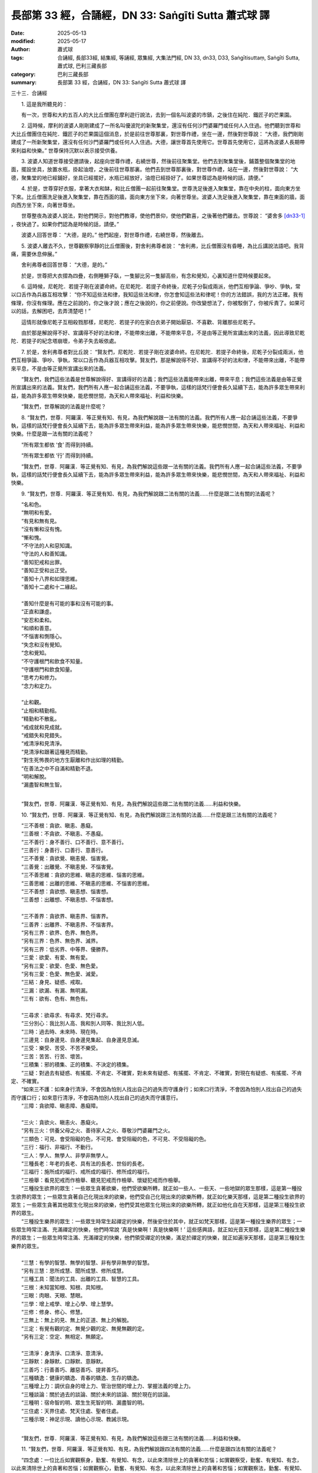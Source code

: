 長部第 33 經，合誦經，DN 33: Saṅgīti Sutta 蕭式球 譯
=========================================================

:date: 2025-05-13
:modified: 2025-05-17
:author: 蕭式球
:tags: 合誦經, 長部33經, 結集經, 等誦經, 眾集經, 大集法門經, DN 33, dn33, D33, Saṅgītisuttaṃ, Saṅgīti Sutta, 蕭式球, 巴利三藏長部
:category: 巴利三藏長部
:summary: 長部第 33 經，合誦經，DN 33: Saṅgīti Sutta 蕭式球 譯



三十三．合誦經

　　1. 這是我所聽見的：

　　有一次，世尊和大約五百人的大比丘僧團在摩利遊行說法，去到一個名叫波婆的市鎮，之後住在純陀．鐵匠子的芒果園。

　　2. 這時候，摩利的波婆人剛剛建成了一所名叫優波陀的新聚集堂，還沒有任何沙門婆羅門或任何人入住過。他們聽到世尊和大比丘僧團住在純陀．鐵匠子的芒果園這個消息，於是前往世尊那裏，對世尊作禮，坐在一邊，然後對世尊說： “大德，我們剛剛建成了一所新聚集堂，還沒有任何沙門婆羅門或任何人入住過。大德，讓世尊首先使用它。世尊首先使用它，這將為波婆人長期帶來利益和快樂。” 世尊保持沉默以表示接受供養。

　　3. 波婆人知道世尊接受邀請後，起座向世尊作禮，右繞世尊，然後前往聚集堂。他們去到聚集堂後，鋪蓋整個聚集堂的地面，擺設坐具，放置水瓶，掛起油燈，之後前往世尊那裏。他們去到世尊那裏後，對世尊作禮，站在一邊，然後對世尊說： “大德，聚集堂的地已經鋪好，坐具已經擺好，水瓶已經放好，油燈已經掛好了。如果世尊認為是時候的話，請便。”

　　4. 於是，世尊穿好衣服，拿著大衣和缽，和比丘僧團一起前往聚集堂。世尊洗足後進入聚集堂，靠在中央的柱，面向東方坐下來。比丘僧團洗足後進入聚集堂，靠在西面的牆，面向東方坐下來，向著世尊坐。波婆人洗足後進入聚集堂，靠在東面的牆，面向西方坐下來，向著世尊坐。

　　世尊整夜為波婆人說法，對他們開示，對他們教導，使他們景仰，使他們歡喜，之後著他們離去。世尊說： “婆舍多 [dn33-1]_ ，夜快過了。如果你們認為是時候的話，請便。”

　　波婆人回答世尊： “大德，是的。” 他們起座，對世尊作禮，右繞世尊，然後離去。

　　5. 波婆人離去不久，世尊觀察寧靜的比丘僧團後，對舍利弗尊者說： “舍利弗，比丘僧團沒有昏睡，為比丘講說法語吧。我背痛，需要休息伸展。”

　　舍利弗尊者回答世尊： “大德，是的。”

　　於是，世尊把大衣摺為四疊，右側睡獅子臥，一隻腳比另一隻腳高些，有念和覺知，心裏知道什麼時候要起來。

　　6. 這時候，尼乾陀．若提子剛在波婆命終。在尼乾陀．若提子命終後，尼乾子分裂成兩派，他們互相爭論、爭吵、爭執，常以口舌作為兵器互相攻擊： “你不知這些法和律，我知這些法和律，你怎會知這些法和律呢！你的方法錯誤，我的方法正確。我有條理，你沒有條理。應在之前說的，你之後才說；應在之後說的，你之前便說。你改變想法了，你被駁倒了，你被斥責了。如果可以的話，去解困吧，去弄清楚吧！”

　　這情形就像尼乾子互相殺戮那樣，尼乾陀．若提子的在家白衣弟子開始厭惡、不喜歡、背離那些尼乾子。

　　由於那是解說得不好、宣講得不好的法和律，不能帶來出離，不能帶來平息，不是由等正覺所宣講出來的法義，因此導致尼乾陀．若提子的紀念塔崩壞，令弟子失去皈依處。

　　7. 於是，舍利弗尊者對比丘說： “賢友們，尼乾陀．若提子剛在波婆命終。在尼乾陀．若提子命終後，尼乾子分裂成兩派，他們互相爭論、爭吵、爭執，常以口舌作為兵器互相攻擊。賢友們，那是解說得不好、宣講得不好的法和律，不能帶來出離，不能帶來平息，不是由等正覺所宣講出來的法義。

　　“賢友們，我們這些法義是世尊解說得好、宣講得好的法義；我們這些法義能帶來出離，帶來平息；我們這些法義是由等正覺所宣講出來的法義。賢友們，我們所有人應一起合誦這些法義，不要爭執，這樣的話梵行便會長久延續下去，能為許多眾生帶來利益，能為許多眾生帶來快樂，能悲憫世間，為天和人帶來福祉、利益和快樂。

　　“賢友們，世尊解說的法義是什麼呢？

　　8. “賢友們，世尊．阿羅漢．等正覺有知、有見，為我們解說跟一法有關的法義。我們所有人應一起合誦這些法義，不要爭執，這樣的話梵行便會長久延續下去，能為許多眾生帶來利益，能為許多眾生帶來快樂，能悲憫世間，為天和人帶來福祉、利益和快樂。什麼是跟一法有關的法義呢？

　　“所有眾生都依 ‘食’ 而得到持續。

　　“所有眾生都依 ‘行’ 而得到持續。

　　“賢友們，世尊．阿羅漢．等正覺有知、有見，為我們解說這些跟一法有關的法義。我們所有人應一起合誦這些法義，不要爭執，這樣的話梵行便會長久延續下去，能為許多眾生帶來利益，能為許多眾生帶來快樂，能悲憫世間，為天和人帶來福祉、利益和快樂。

　　9. “賢友們，世尊．阿羅漢．等正覺有知、有見，為我們解說跟二法有關的法義……什麼是跟二法有關的法義呢？

| 　　“名和色。
| 　　“無明和有愛。
| 　　“有見和無有見。
| 　　“沒有慚和沒有愧。
| 　　“慚和愧。
| 　　“不守法的人和惡知識。
| 　　“守法的人和善知識。
| 　　“善知犯戒和出罪。
| 　　“善知正受和出正受。
| 　　“善知十八界和如理思維。
| 　　“善知十二處和十二緣起。
| 　　
| 　　“善知什麼是有可能的事和沒有可能的事。
| 　　“正直和謙虛。
| 　　“安忍和柔和。
| 　　“和順和善意。
| 　　“不惱害和惻隱心。
| 　　“失念和沒有覺知。
| 　　“念和覺知。
| 　　“不守護根門和飲食不知量。
| 　　“守護根門和飲食知量。
| 　　“思考力和修力。
| 　　“念力和定力。
| 　　
| 　　“止和觀。
| 　　“止相和精勤相。
| 　　“精勤和不散亂。
| 　　“戒成就和見成就。
| 　　“戒錯失和見錯失。
| 　　“戒清淨和見清淨。
| 　　“見清淨和跟著這種見而精勤。
| 　　“對生死怖畏的地方生厭離和作出如理的精勤。
| 　　“在善法之中不自滿和精勤不退。
| 　　“明和解脫。
| 　　“漏盡智和無生智。
| 　　	

　　“賢友們，世尊．阿羅漢．等正覺有知、有見，為我們解說這些跟二法有關的法義……利益和快樂。

　　10. “賢友們，世尊．阿羅漢．等正覺有知、有見，為我們解說跟三法有關的法義……什麼是跟三法有關的法義呢？

| 　　“三不善根：貪欲、瞋恚、愚癡。
| 　　“三善根：不貪欲、不瞋恚、不愚癡。
| 　　“三不善行：身不善行、口不善行、意不善行。
| 　　“三善行：身善行、口善行、意善行。
| 　　“三不善覺：貪欲覺、瞋恚覺、惱害覺。
| 　　“三善覺：出離覺、不瞋恚覺、不惱害覺。
| 　　“三不善思維：貪欲的思維、瞋恚的思維、惱害的思維。
| 　　“三善思維：出離的思維、不瞋恚的思維、不惱害的思維。
| 　　“三不善想：貪欲想、瞋恚想、惱害想。
| 　　“三善想：出離想、不瞋恚想、不惱害想。
| 
| 　　“三不善界：貪欲界、瞋恚界、惱害界。
| 　　“三善界：出離界、不瞋恚界、不惱害界。
| 　　“另有三界：欲界、色界、無色界。
| 　　“另有三界：色界、無色界、滅界。
| 　　“另有三界：低劣界、中等界、優勝界。
| 　　“三愛：欲愛、有愛、無有愛。
| 　　“另有三愛：欲愛、色愛、無色愛。
| 　　“另有三愛：色愛、無色愛、滅愛。
| 　　“三結：身見、疑惑、戒取。
| 　　“三漏：欲漏、有漏、無明漏。
| 　　“三有：欲有、色有、無色有。
| 
| 　　“三尋求：欲尋求、有尋求、梵行尋求。
| 　　“三分別心：我比別人高、我和別人同等、我比別人低。
| 　　“三時：過去時、未來時、現在時。
| 　　“三邊見：自身邊見、自身邊見集起、自身邊見息滅。
| 　　“三受：樂受、苦受、不苦不樂受。
| 　　“三苦：苦苦、行苦、壞苦。
| 　　“三積集：邪的積集、正的積集、不決定的積集。
| 　　“三疑：對過去有疑惑、有搖擺、不肯定、不確實，對未來有疑惑、有搖擺、不肯定、不確實，對現在有疑惑、有搖擺、不肯定、不確實。
| 　　“如來三不護：如來身行清淨，不會因為怕別人找出自己的過失而守護身行；如來口行清淨，不會因為怕別人找出自己的過失而守護口行；如來意行清淨，不會因為怕別人找出自己的過失而守護意行。
| 　　“三障：貪欲障、瞋恚障、愚癡障。
| 
| 　　“三火：貪欲火、瞋恚火、愚癡火。
| 　　“另有三火：供養父母之火、善待家人之火、尊敬沙門婆羅門之火。
| 　　“三類色：可見、會受阻礙的色，不可見、會受阻礙的色，不可見、不受阻礙的色。
| 　　“三行：福行、非福行、不動行。
| 　　“三人：學人、無學人、非學非無學人。
| 　　“三種長老：年老的長老、具有法的長老、世俗的長老。
| 　　“三福行：施所成的福行、戒所成的福行、修所成的福行。
| 　　“三檢舉：看見犯戒而作檢舉、聽見犯戒而作檢舉、懷疑犯戒而作檢舉。
| 　　“三種投生欲界的眾生：一些眾生貪著欲樂，他們受欲樂所轉，就正如一些人、一些天、一些地獄的眾生那樣，這是第一種投生欲界的眾生；一些眾生貪著自己化現出來的欲樂，他們受自己化現出來的欲樂所轉，就正如化樂天那樣，這是第二種投生欲界的眾生；一些眾生貪著其他眾生化現出來的欲樂，他們受其他眾生化現出來的欲樂所轉，就正如他化自在天那樣，這是第三種投生欲界的眾生。
| 　　“三種投生樂界的眾生：一些眾生時常生起禪定的快樂，然後安住於其中，就正如梵天那樣，這是第一種投生樂界的眾生；一些眾生時常注滿、充滿禪定的快樂，他們時常說 ‘真是快樂啊！真是快樂啊！’ 這些感興語，就正如光音天那樣，這是第二種投生樂界的眾生；一些眾生時常注滿、充滿禪定的快樂，他們領受禪定的快樂，滿足於禪定的快樂，就正如遍淨天那樣，這是第三種投生樂界的眾生。
| 
| 　　“三慧：有學的智慧、無學的智慧、非有學非無學的智慧。
| 　　“另有三慧：思所成慧、聞所成慧、修所成慧。
| 　　“三種工具：聞法的工具、出離的工具、智慧的工具。
| 　　“三根：未知當知根、知根、具知根。
| 　　“三眼：肉眼、天眼、慧眼。
| 　　“三學：增上戒學、增上心學、增上慧學。
| 　　“三修：修身、修心、修慧。
| 　　“三無上：無上的見、無上的正道、無上的解脫。
| 　　“三定：有覺有觀的定、無覺少觀的定、無覺無觀的定。
| 　　“另有三定：空定、無相定、無願定。
| 
| 　　“三清淨：身清淨、口清淨、意清淨。
| 　　“三靜默：身靜默、口靜默、意靜默。
| 　　“三善巧：行善善巧、離惡善巧、提昇善巧。
| 　　“三種驕逸：健康的驕逸、青春的驕逸、生存的驕逸。
| 　　“三種增上力：調伏自身的增上力、管治世間的增上力、掌握法義的增上力。
| 　　“三種談論：關於過去的談論、關於未來的談論、關於現在的談論。
| 　　“三種明：宿命智的明、眾生生死智的明、漏盡智的明。
| 　　“三住處：天界住處、梵天住處、聖者住處。
| 　　“三種示現：神足示現、讀他心示現、教誡示現。
| 　　	

　　“賢友們，世尊．阿羅漢．等正覺有知、有見，為我們解說這些跟三法有關的法義……利益和快樂。

　　11. “賢友們，世尊．阿羅漢．等正覺有知、有見，為我們解說跟四法有關的法義……什麼是跟四法有關的法義呢？

　　“四念處：一位比丘如實觀察身，勤奮、有覺知、有念，以此來清除世上的貪著和苦惱；如實觀察受，勤奮、有覺知、有念，以此來清除世上的貪著和苦惱；如實觀察心，勤奮、有覺知、有念，以此來清除世上的貪著和苦惱；如實觀察法，勤奮、有覺知、有念，以此來清除世上的貪著和苦惱。

　　“四正勤：一位比丘為了不讓那些沒有生起的惡不善法生起，他精進、努力、有決心、專注；為了捨棄那些生起了的惡不善法，他精進、努力、有決心、專注；為了讓那些沒有生起的善法生起，他精進、努力、有決心、專注；為了讓那些生起了的善法保持下去、不散、增長、充足、修習圓滿，他精進、努力、有決心、專注。

　　“四神足：一位比丘修習欲定勤行神足，修習精進定勤行神足，修習心定勤行神足，修習觀定勤行神足。

　　“四禪。賢友們，一位比丘內心離開了五欲、離開了不善法，有覺、有觀，有由離開五欲和不善法所生起的喜和樂；他進入了初禪。

　　“他平息了覺和觀，內裏平伏、內心安住一境，沒有覺、沒有觀，有由定所生起的喜和樂；他進入了二禪。

　　“他保持捨心，對喜沒有貪著，有念和覺知，通過身體來體會樂──聖者說： ‘這人有捨，有念，安住在樂之中。’ ──他進入了三禪。

　　“他滅除了苦和樂，喜和惱在之前已經消失，沒有苦、沒有樂，有捨、念、清淨；他進入了四禪。

　　“四種修定：勤修定可當下安住在樂之中，勤修定可帶來知見，勤修定可帶來念和覺知，勤修定可帶來漏盡。

　　“賢友們，為什麼勤修定可當下安住在樂之中呢？一位比丘進入初禪、二禪、三禪、四禪。這就是勤修定可當下安住在樂之中了。

　　“賢友們，為什麼勤修定可帶來知見呢？一位比丘在光明想之中作意，持續這份明亮想，日間這樣，晚上也是這樣；他修習明亮心，使之沒有障蓋、沒有遮蔽。這就是勤修定可帶來知見了。

　　“賢友們，為什麼勤修定可帶來念和覺知呢？一位比丘知道受的生起、持續、消失，知道想的生起、持續、消失，知道覺的生起、持續、消失。這就是勤修定可帶來念和覺知了。

　　“賢友們，為什麼勤修定可帶來漏盡呢？一位比丘持續觀察五取蘊的生與滅：這是色，這是色的集起，這是色的滅除；這是受，這是受的集起，這是受的滅除；這是想，這是想的集起，這是想的滅除；這是行，這是行的集起，這是行的滅除；這是識，這是識的集起，這是識的滅除。這就是勤修定可帶來漏盡了。

　　“四無量心。賢友們，一位比丘的內心帶著慈心，向一個方向擴散開去，向四方擴散開去；向上方、下方、四角擴散開去；向每個地方、所有地方、整個世間擴散開去。他的內心帶著慈心，心胸寬闊、廣大、不可限量，內心沒有怨恨、沒有瞋恚。

| 　　“他的內心帶著悲心……
| 　　“他的內心帶著喜心……
| 

　　“他的內心帶著捨心，向一個方向擴散開去，向四方擴散開去；向上方、下方、四角擴散開去；向每個地方、所有地方、整個世間擴散開去。他的內心帶著捨心，心胸寬闊、廣大、不可限量，內心沒有怨恨、沒有瞋恚。

　　“四無色定。賢友們，一位比丘內心想著無邊的虛空，超越了所有色想，滅除了有對想，不思維各種想，他進入了空無邊處。

　　“他內心想著無邊的心識，超越了所有的空無邊處，他進入了識無邊處。

　　“他內心想著 ‘沒有任何東西’ ，超越了所有的識無邊處，他進入了無所有處。

　　“他超越了所有的無所有處，他進入了非想非非想處。

　　“四種行事的依據：經計量後受用供養物，經計量後作出忍受，經計量後作出迴避，經計量後作出驅除。

　　“四種聖者傳承。賢友們，一位比丘對任何衣服都知足，讚嘆對任何衣服都知足；他不會因衣服的原因而生起不正確的欲求，得不到衣服時不會掛慮，得到衣服時不會受衣服束縛、受衣服迷醉、抓著衣服不放；他看見當中的過患，有出離的智慧來受用衣服。他不會因所得的衣服而抬高自己、貶低別人。他熟練、不懶惰、有念、有覺知。賢友們，這人稱為一位保持古聖者傳承的人。

　　“賢友們，再者，一位比丘對任何食物都知足，讚嘆對任何食物都知足；他不會因食物的原因而生起不正確的欲求，得不到食物時不會掛慮，得到食物時不會受食物束縛、受食物迷醉、抓著食物不放；他看見當中的過患，有出離的智慧來受用食物。他不會因所得的食物而抬高自己、貶低別人。他熟練、不懶惰、有念、有覺知。賢友們，這人稱為一位保持古聖者傳承的人。

　　“賢友們，再者，一位比丘對任何住處都知足，讚嘆對任何住處都知足；他不會因住處的原因而生起不正確的欲求，得不到住處時不會掛慮，得到住處時不會受住處束縛、受住處迷醉、抓著住處不放；他看見當中的過患，有出離的智慧來受用住處。他不會因所得的住處而抬高自己、貶低別人。他熟練、不懶惰、有念、有覺知。賢友們，這人稱為一位保持古聖者傳承的人。

　　“賢友們，再者，一位比丘喜歡、喜愛斷除，喜歡、喜愛修習斷除。他不會因斷除而抬高自己、貶低別人。他熟練、不懶惰、有念、有覺知。賢友們，這人稱為一位保持古聖者傳承的人。

　　“四正勤：律儀勤、斷勤、修勤、隨護勤。

　　“賢友們，什麼是律儀勤呢？一位比丘在眼看到色之後，不執取形，不執取相。他知道如果不約束眼根的話，貪著、苦惱這些惡不善法便會漏入內心，因此他約束眼根，守護眼根，修習眼根律儀。他在耳聽到聲……他在鼻嗅到香……他在舌嚐到味……他在身感到觸……他在意想到法之後，不執取形，不執取相。他知道如果不約束意根的話，貪著、苦惱這些惡不善法便會漏入內心，因此他約束意根，守護意根，修習意根律儀。這就是稱為律儀勤了。

　　“賢友們，什麼是斷勤呢？一位比丘不會容忍貪欲覺，他會把貪欲覺斷除、驅除、除掉，令它不存在；不會容忍瞋恚覺，他會把瞋恚覺斷除、驅除、除掉，令它不存在；不會容忍惱害覺，他會把惱害覺斷除、驅除、除掉，令它不存在；不會容忍惡不善法，他會把惡不善法斷除、驅除、除掉，令它不存在。這就是稱為斷勤了。

　　“賢友們，什麼是修勤呢？一位比丘修習能帶來出離、無欲、息滅、放捨的念覺支，修習能帶來出離、無欲、息滅、放捨的擇法覺支，修習能帶來出離、無欲、息滅、放捨的精進覺支，修習能帶來出離、無欲、息滅、放捨的喜覺支，修習能帶來出離、無欲、息滅、放捨的猗覺支，修習能帶來出離、無欲、息滅、放捨的定覺支，修習能帶來出離、無欲、息滅、放捨的捨覺支。這就是稱為修勤了。

　　“賢友們，什麼是隨護勤呢？一位比丘隨順守護如白骨想、屍蟲想、發黑想、流膿想、腐爛想、腫脹想等帶來利益的定相。這就是稱為隨護勤了。

　　“四智：法智、推斷智、他心智、世間智。

　　“另有四智：苦智、集智、滅智、道智。

　　“四得入流支：習近善人、聆聽正法、如理思維、依法而行。

　　“四入流支。賢友們，一位聖弟子對佛具有一種不會壞失的淨信，他明白： ‘這位世尊是阿羅漢．等正覺．明行具足．善逝．世間解．無上士．調御者．天人師．佛．世尊。’

　　“他對法具有一種不會壞失的淨信，他明白： ‘法是由世尊開示出來的，是現生體證的，不會過時的，公開給所有人的，導向覺悟的，智者能在其中親身體驗的。’

　　“他對僧具有一種不會壞失的淨信，他明白： ‘世尊的弟子僧善巧地進入正道，正直地進入正道，方法正確地進入正道，方向正確地進入正道，是四雙八輩的聖者；世尊的弟子僧值得受人供養，值得受人合掌，是世間無上的福田。’

　　“他有聖者所推崇的戒，他的戒不破、不穿、沒有污垢、沒有污點、清淨、受智者稱讚、不取著、帶來定。

　　“四沙門果：須陀洹果、斯陀含果、阿那含果、阿羅漢果。

　　“四界：地界、水界、火界、風界。

　　“四食：第一種是粗幼摶食，第二種是觸食，第三種是意思食，第四種是識食。

　　“四識住。賢友們，對色有傾慕，對色有攀緣，以色作為立足之處，對色有愛喜，可使識不斷持續下去，並得到成長、成熟、豐滿。

　　“賢友們，或是對受有傾慕，對受有攀緣，以受作為立足之處，對受有愛喜，可使識不斷持續下去，並得到成長、成熟、豐滿。

　　“賢友們，或是對想有傾慕，對想有攀緣，以想作為立足之處，對想有愛喜，可使識不斷持續下去，並得到成長、成熟、豐滿。

　　“賢友們，或是對行有傾慕，對行有攀緣，以行作為立足之處，對行有愛喜，可使識不斷持續下去，並得到成長、成熟、豐滿。

　　“四歧途：貪欲歧途、瞋恚歧途、愚癡歧途、恐懼歧途。

　　“四種渴愛的生起：以衣服的原因而生起渴愛，以食物的原因而生起渴愛，以住處的原因而生起渴愛，以有或無有的原因而生起渴愛。

　　“四通行：苦遲通行、苦速通行、樂遲通行、樂速通行。

　　“另有四通行：不安忍通行、安忍通行、調伏通行、平息通行。

　　“四種道路：不貪欲的道路、不瞋恚的道路、正念的道路、正定的道路。

　　“四種法的行踐：有些法行踐時苦，將來的報也苦；有些法行踐時苦，將來的報樂；有些法行踐時樂，將來的報苦；有些法行踐時樂，將來的報也樂。

　　“四法蘊：戒蘊、定蘊、慧蘊、解脫蘊。

　　“四力：精進力、念力、定力、慧力。

　　“四增上處：慧增上處、諦增上處、施增上處、平息增上處。

　　“四解說：單一形式的解說、分析形式的解說、反問形式的解說、不作解說。

　　“四業：帶來黑報的黑業；帶來白報的白業；帶來黑白報的黑白業；既不帶來黑報也不帶來白報的業，是帶來業盡的業。

　　“四體證法：宿命以念來體證、生死以天眼來體證、八解脫以身來體證、漏盡以智慧來體證。

　　“四流：欲流、有流、見流、無明流。

　　“四軛：欲軛、有軛、見軛、無明軛。

　　“四軛的解除：解除欲軛、解除有軛、解除見軛、解除無明軛。

　　“四身繫：貪欲身繫、瞋恚身繫、戒取身繋、諦住著身繫。

　　“四取：欲取、見取、戒取、我見取。

　　“四生：卵生、胎生、濕生、化生。

　　“四種入胎：沒有覺知地入胎，沒有覺知地在胎中，沒有覺知地出胎，這是第一種入胎；有覺知地入胎，沒有覺知地在胎中，沒有覺知地出胎，這是第二種入胎；有覺知地入胎，有覺知地在胎中，沒有覺知地出胎，這是第三種入胎；有覺知地入胎，有覺知地在胎中，有覺知地出胎，這是第四種入胎。

　　“四種對後有的影響：有些後有受自身的意向影響而不受他人的意向影響，有些後有受他人的意向影響而不受自身的意向影響，有些後有受自身的意向影響也受他人的意向影響，有些後有既不受自身的意向影響也不受他人的意向影響。

　　“四種供養：有些供養施者清淨，受者不淨；有些供養受者清淨，施者不淨；有些供養施者和受者都不淨；有些供養施者和受者都清淨。

　　“四攝：布施、愛語、利行、同利。

　　“四非聖語：妄語、兩舌、惡口、綺語。

　　“四聖語：不妄語、不兩舌、不惡口、不綺語。

　　“另有四非聖語：不見的說見、不聞的說聞、不覺的說覺、不知的說知。

　　“另有四聖語：不見的說不見、不聞的說不聞、不覺的說不覺、不知的說不知。

　　“另有四非聖語：見的說不見、聞的說不聞、覺的說不覺、知的說不知。

　　“另有四聖語：見的說見、聞的說聞、覺的說覺、知的說知。

　　“四種人：一種人折磨自己，常做折磨自己的行為；一種人折磨其他眾生，常做折磨其他眾生的行為；一種人折磨自己和其他眾生，常做折磨自己和其他眾生的行為；一種人不折磨自己和其他眾生，不做折磨自己和其他眾生的行為，他在現生之中平伏、寂滅、清涼、體驗快樂，像梵天那樣生活。

　　“另有四種人：一種人利益自己不利益他人，一種人利益他人不利益自己，一種人既不利益自己也不利益他人，一種人既利益自己也利益他人。

　　“另有四種人：一種人從黑暗走向黑暗，一種人從黑暗走向光明，一種人從光明走向黑暗，一種人從光明走向光明。

　　“另有四種人：稱為不搖擺的初果沙門，稱為紅蓮的二果沙門，稱為白蓮的三果沙門，稱為細妙的四果沙門。

　　“賢友們，世尊．阿羅漢．等正覺有知、有見，為我們解說這些跟四法有關的法義……利益和快樂。
　　
　　第一誦完

------

　　1. “賢友們，世尊．阿羅漢．等正覺有知、有見，為我們解說跟五法有關的法義……什麼是跟五法有關的法義呢？

　　“五蘊：色蘊、受蘊、想蘊、行蘊、識蘊。

　　“五取蘊：色取蘊、受取蘊、想取蘊、行取蘊、識取蘊。

　　“五欲：眼識別色時所生起的悅樂、戀棧、歡喜、鍾愛、貪欲、染著，耳識別聲……鼻識別香……舌識別味……身識別觸時所生起的悅樂、戀棧、歡喜、鍾愛、貪欲、染著。

　　“五趣：地獄、畜生、餓鬼、人、天。

　　“五種嫉妒：家庭的嫉妒、種族的嫉妒、得著的嫉妒、外貌的嫉妒、法的嫉妒。

　　“五蓋：貪欲蓋、瞋恚蓋、昏睡蓋、掉悔蓋、疑惑蓋。

　　“五下分結：身見、疑惑、戒取、貪欲、瞋恚。

　　“五上分結：色界貪、無色界貪、我慢、掉舉、無明。

　　“五學處：不殺生、不偷盜、不邪淫、不妄語、不飲酒。

　　“五沒可能：一位漏盡比丘沒可能故意去殺生，沒可能偷取別人不給自己的東西，沒可能作出性行為，沒可能故意說妄語，沒可能像在家時那樣在五欲中享樂。

　　“五毀失：親友毀失、財富毀失、健康毀失、戒毀失、見毀失。

　　“賢友們，眾生不會因為親友、財富或健康毀失的原因而在身壞命終之後投生在惡趣、地獄之中，而是因為戒或見毀失的原因而在身壞命終之後投生在惡趣、地獄之中。

　　“五成就：親友成就、財富成就、健康成就、戒成就、見成就。

　　“賢友們，眾生不會因為親友、財富或健康成就的原因而在身壞命終之後投生在善趣、天界之中，而是因為戒或見成就的原因而在身壞命終之後投生在善趣、天界之中。

　　“戒行不好、戒行不正的人有五種過患：戒行不好、戒行不正的人因為放逸，會失去大量財富，這是第一種過患；再者，戒行不好、戒行不正的人會帶來壞名聲，這是第二種過患；再者，戒行不好、戒行不正的人無論去到剎帝利眾、婆羅門眾、居士眾、沙門眾等任何大眾之中，都會沒有自信、感到不安，這是第三種過患；再者，戒行不好、戒行不正的人在臨終時內心會昏亂，這是第四種過患；再者，戒行不好、戒行不正的人在身壞命終之後，會投生在惡趣、地獄之中，這是第五種過患。

　　“具戒、持戒的人有五種利益：具戒、持戒的人因為不放逸，會得到大量財富，這是第一種利益；再者，具戒、持戒的人會帶來好名聲，這是第二種利益；再者，具戒、持戒的人無論去到剎帝利眾、婆羅門眾、居士眾、沙門眾等任何大眾之中，都會有自信、感到心安，這是第三種利益；再者，具戒、持戒的人在臨終時內心不會昏亂，這是第四種利益；再者，具戒、持戒的人在身壞命終之後，會投生在善趣、天界之中，這是第五種利益。

　　“一位比丘欲想檢舉他人，內裏應要有五法，然後才作出檢舉：在適當的時間而不是不當的時間說話，說真實而不是不實的說話，說柔和而不是粗惡的說話，說有意義而不是沒有意義的說話，以慈心而不是瞋心來說話。一位比丘欲想檢舉他人，內裏應要有這五法，然後才作出檢舉。

　　“五勤奮支：一位比丘對如來的覺悟有敬信，明白世尊是一位阿羅漢．等正覺．明行具足．善逝．世間解．無上士．調御者．天人師．佛．世尊；一位比丘無疾、無病，有好的消化功能，不發冷、不發熱，身體調和，能夠勤奮修行；一位比丘不虛偽、不奸詐，在導師或智者同修之中展示如實的自己；一位比丘精進，他為捨棄不善法和修習善法而持續作出精進，在善法之中堅定、堅決、不放棄；一位比丘有智慧，他具有生滅的智慧，具有聖者洞察力的智慧，具有能把苦徹底清除的智慧。

　　“五淨居天：無煩天、無熱天、善現天、善見天、色究竟天。

　　“五不還果：中般湼槃、生般湼槃、無行般湼槃、有行般湼槃、上流般湼槃。

　　“五種內心的障礙。賢友們，一位比丘對導師懷疑、疑惑、不信賴、沒有信心，他的內心因此沒有勤奮、熱誠、堅忍、精勤。這是第一種內心的障礙。

　　“賢友們，再者，一位比丘對法懷疑、疑惑、不信賴、沒有信心，他的內心因此沒有勤奮、熱誠、堅忍、精勤。這是第二種內心的障礙。

　　“賢友們，再者，一位比丘對僧懷疑、疑惑、不信賴、沒有信心，他的內心因此沒有勤奮、熱誠、堅忍、精勤。這是第三種內心的障礙。

　　“賢友們，再者，一位比丘對修學懷疑、疑惑、不信賴、沒有信心，他的內心因此沒有勤奮、熱誠、堅忍、精勤。這是第四種內心的障礙。

　　“賢友們，再者，一位比丘對同修發怒、不滿、衝撞、製造障礙，他的內心因此沒有勤奮、熱誠、堅忍、精勤。這是第五種內心的障礙。

　　“五種內心的束縛。賢友們，一位比丘對欲樂不離貪著、不離愛欲、不離愛著、不離渴求、不離熱愛、不離渴愛，他的內心因此沒有勤奮、熱誠、堅忍、精勤。這是第一種內心的束縛。

　　“賢友們，再者，一位比丘對身不離貪著、不離愛欲、不離愛著、不離渴求、不離熱愛、不離渴愛，他的內心因此沒有勤奮、熱誠、堅忍、精勤。這是第二種內心的束縛。

　　“賢友們，再者，一位比丘對色不離貪著、不離愛欲、不離愛著、不離渴求、不離熱愛、不離渴愛，他的內心因此沒有勤奮、熱誠、堅忍、精勤。這是第三種內心的束縛。

　　“賢友們，再者，一位比丘盡情吃得肚脹之後，放縱在躺臥、呵欠、睡眠之樂，他的內心因此沒有勤奮、熱誠、堅忍、精勤。這是第四種內心的束縛。

　　“賢友們，再者，一位比丘以膜拜天神的方式來修習梵行，祈望通過這些修習使自己將來生天，他的內心因此沒有勤奮、熱誠、堅忍、精勤。這是第五種內心的束縛。

　　“五根：眼根、耳根、鼻根、舌根、身根。

　　“另有五根：樂根、苦根、喜根、惱根、捨根。

　　“另有五根：信根、精進根、念根、定根、慧根。

　　“五出離界。賢友們，一位比丘當對貪欲作意的時候，內心便不能欣然、平靜、安穩、解脫，當對出離作意的時候，內心便欣然、平靜、安穩、解脫，於是他立心解除貪欲的結縛，善行踐、善修習、善增長、善解脫，從以貪欲為緣所生的各種漏、各種苦惱、各種熱惱之中解脫出來，不再有這些苦惱、熱惱的感受。這稱為貪欲的出離。

　　“賢友們，再者，一位比丘當對瞋恚作意的時候，內心便不能欣然、平靜、安穩、解脫，當對不瞋恚作意的時候……這稱為瞋恚的出離。

　　“賢友們，再者，一位比丘當對惱害作意的時候，內心便不能欣然、平靜、安穩、解脫，當對不惱害作意的時候……這稱為惱害的出離。

　　“賢友們，再者，一位比丘當對色作意的時候，內心便不能欣然、平靜、安穩、解脫，當對無色作意的時候……這稱為色的出離。

　　“賢友們，再者，一位比丘當對自身作意的時候，內心便不能欣然、平靜、安穩、解脫，當對自身息滅作意的時候，內心便欣然、平靜、安穩、解脫，於是他立心解除自身的結縛，善行踐、善修習、善增長、善解脫，從以自身為緣所生的各種漏、各種苦惱、各種熱惱之中解脫出來，不再有這些苦惱、熱惱的感受。這稱為自身的出離。

　　“五種解脫處。賢友們，一位比丘聽導師或受人尊敬的同修說法，他不斷領會當中的義理；領會義理、領會法的人會生起歡悅；當有歡悅時，喜便會生起；當內心有喜時，身體便會猗息；當身體猗息時便會體驗樂；有樂的人，內心便會定下來。這是第一種解脫處。

　　“賢友們，再者，一位比丘不是聽導師或受人尊敬的同修說法，而是聽其他聞法、習法的人詳細地說法……內心便會定下來。這是第二種解脫處。

　　“賢友們，再者，一位比丘不是聽導師或受人尊敬的同修說法，不是聽其他聞法、習法的人詳細地說法，而是聽聞法、習法的人詳細地背誦法義……內心便會定下來。這是第三種解脫處。

　　“賢友們，再者，一位比丘不是聽導師或受人尊敬的同修說法，不是聽其他聞法、習法的人詳細地說法，不是聽聞法、習法的人詳細地背誦法義，而是以他心智觀察聞法、習法的人心中的覺觀……內心便會定下來。這是第四種解脫處。

　　“賢友們，再者，一位比丘不是聽導師或受人尊敬的同修說法，不是聽其他聞法、習法的人詳細地說法，不是聽聞法、習法的人詳細地背誦法義，不是以他心智觀察聞法、習法的人心中的覺觀，而是善掌握、善思維作意、善持於心、善以智慧洞悉其中一種定相，他不斷領會當中的義理；領會義理、領會法的人會生起歡悅；當有歡悅時，喜便會生起；當內心有喜時，身體便會猗息；當身體猗息時便會體驗樂；有樂的人，內心便會定下來。這是第五種解脫處。

　　“五種令解脫成熟的想：無常想、無常是苦想、苦是無我想、捨棄想、無欲想。

　　“賢友們，世尊．阿羅漢．等正覺有知、有見，為我們解說這些跟五法有關的法義……利益和快樂。

　　2. “賢友們，世尊．阿羅漢．等正覺有知、有見，為我們解說跟六法有關的法義……什麼是跟六法有關的法義呢？

　　“內六處：眼處、耳處、鼻處、舌處、身處、意處。

　　“外六處：色處、聲處、香處、味處、觸處、法處。

　　“六識身：眼識、耳識、鼻識、舌識、身識、意識。

　　“六觸身：眼觸、耳觸、鼻觸、舌觸、身觸、意觸。

　　“六受身：眼觸所生的受、耳觸所生的受、鼻觸所生的受、舌觸所生的受、身觸所生的受、意觸所生的受。

　　“六想身：色想、聲想、香想、味想、觸想、法想。

　　“六思身：色思、聲思、香思、味思、觸思、法思。

　　“六愛身：色愛、聲愛、香愛、味愛、觸愛、法愛。

　　“六不敬：一個比丘對導師不敬順，對法不敬順，對僧不敬順，對修學不敬順，對不放逸不敬順，對善意不敬順。

　　“六敬：一位比丘對導師敬順，對法敬順，對僧敬順，對修學敬順，對不放逸敬順，對善意敬順。

　　“六喜行：眼看到色之後，意念在喜的色境之中活動；耳聽到聲之後，意念在喜的聲境之中活動；鼻嗅到香之後，意念在喜的香境之中活動；舌嚐到味之後，意念在喜的味境之中活動；身感到觸之後，意念在喜的觸境之中活動；意想到法之後，意念在喜的法境之中活動。

　　“六惱行：眼看到色之後，意念在惱的色境之中活動；耳聽到聲之後，意念在惱的聲境之中活動；鼻嗅到香之後，意念在惱的香境之中活動；舌嚐到味之後，意念在惱的味境之中活動；身感到觸之後，意念在惱的觸境之中活動；意想到法之後，意念在惱的法境之中活動。

　　“六捨行：眼看到色之後，意念在捨的色境之中活動；耳聽到聲之後，意念在捨的聲境之中活動；鼻嗅到香之後，意念在捨的香境之中活動；舌嚐到味之後，意念在捨的味境之中活動；身感到觸之後，意念在捨的觸境之中活動；意想到法之後，意念在捨的法境之中活動。

　　“六和合法。賢友們，一位比丘無論在公開或隱蔽的場合，都以慈心作身業來對待同修。這是一種能帶來善意、關愛、尊敬、和合、無諍、融洽、團結的法。

　　“賢友們，再者，一位比丘無論在公開或隱蔽的場合，都以慈心作口業來對待同修。這是一種能帶來善意、關愛、尊敬、和合、無諍、融洽、團結的法。

　　“賢友們，再者，一位比丘無論在公開或隱蔽的場合，都以慈心作意業來對待同修。這是一種能帶來善意、關愛、尊敬、和合、無諍、融洽、團結的法。

　　“賢友們，再者，一位比丘樂於和具戒的同修共同受用如法取得的東西，即使是缽中的食物，都樂於和人均分。這是一種能帶來善意、關愛、尊敬、和合、無諍、融洽、團結的法。

　　“賢友們，再者，一位比丘無論在公開或隱蔽的場合，都和同修一起生活在戒之中；他的戒不破、不穿、沒有污垢、沒有污點、清淨、受智者稱讚、不取著、帶來定。這是一種能帶來善意、關愛、尊敬、和合、無諍、融洽、團結的法。

　　“賢友們，再者，一位比丘無論在公開或隱蔽的場合，都和同修一起生活在正見之中；他的正見是聖者之見，是出世間之見，能使人徹底清除苦。這是一種能帶來善意、關愛、尊敬、和合、無諍、融洽、團結的法。

　　“六種爭執的根源。賢友們，忿怒和敵意。一個比丘有忿怒和敵意，便會不敬順導師，不敬順法義，不敬順僧團；也不會完滿修學。一個不敬順導師、不敬順法義、不敬順僧團、不會完滿修學的比丘，會在僧團中生起爭執，這會為許多眾生帶來不利，會為許多眾生帶來不快；會為天和人帶來傷害、不利、苦惱。賢友們，如果你們在內裏或外在看見這種爭執的根源，便要作出精進來斷除這種惡法。如果你們在內裏或外在看不見這種爭執的根源，便繼續行踐正道，不讓這種惡法在將來出現。就是這樣來斷除這種惡法，不讓這種惡法在將來出現。

| 　　“賢友們，再者，怨恨和仇恨……
| 　　“賢友們，再者，嫉妒和吝嗇……
| 　　“賢友們，再者，奸詐和虛偽……
| 　　“賢友們，再者，惡欲和邪見……
| 

　　“賢友們，再者，見取和固不放捨。一個比丘有見取和固不放捨，便會不敬順導師，不敬順法義，不敬順僧團；也不會完滿修學。一個不敬順導師、不敬順法義、不敬順僧團、不會完滿修學的比丘，會在僧團中生起爭執，這會為許多眾生帶來不利，會為許多眾生帶來不快；會為天和人帶來傷害、不利、苦惱。賢友們，如果你們在內裏或外在看見這種爭執的根源，便要作出精進來斷除這種惡法。如果你們在內裏或外在看不見這種爭執的根源，便繼續行踐正道，不讓這種惡法在將來出現。就是這樣來斷除這種惡法，不讓這種惡法在將來出現。

　　“六界：地界、水界、火界、風界、空界、識界。

　　“六出離界。賢友們，若一個比丘這樣說： ‘修習慈心解脫──多修習，慣常地修習，透徹地修習；著手修習，令它增長，令它圓滿，內心還會持續受瞋恚所擺佈。’ 這時應對他說： ‘尊者不要這樣說，不要這樣說！不要誹謗世尊，誹謗世尊是不好的，世尊不是這樣說的！這是沒有可能的！賢友，修習慈心解脫──多修習，慣常地修習，透徹地修習；著手修習，令它增長，令它圓滿，內心是沒有可能受瞋恚所擺佈的。賢友，從瞋恚之中出離，這就是慈心解脫。’

　　“賢友們，若一個比丘這樣說： ‘修習悲心解脫……從惱害之中出離，這就是悲心解脫。’

　　“賢友們，若一個比丘這樣說： ‘修習喜心解脫……從不悅之中出離，這就是喜心解脫。’

　　“賢友們，若一個比丘這樣說： ‘修習捨心解脫──多修習，慣常地修習，透徹地修習；著手修習，令它增長，令它圓滿，內心還會持續受貪染所擺佈。’ 這時應對他說： ‘尊者不要這樣說，不要這樣說！不要誹謗世尊，誹謗世尊是不好的，世尊不是這樣說的！這是沒有可能的！賢友，修習捨心解脫──多修習，慣常地修習，透徹地修習；著手修習，令它增長，令它圓滿，內心是沒有可能受貪染所擺佈的。賢友，從貪染之中出離，這就是捨心解脫。’

　　“賢友們，若一個比丘這樣說： ‘修習無相心解脫──多修習，慣常地修習，透徹地修習；著手修習，令它增長，令它圓滿，心識還會追逐相。’ 這時應對他說： ‘尊者不要這樣說，不要這樣說！不要誹謗世尊，誹謗世尊是不好的，世尊不是這樣說的！這是沒有可能的！賢友，修習無相心解脫──多修習，慣常地修習，透徹地修習；著手修習，令它增長，令它圓滿，心識是沒有可能追逐相的。賢友，從所有相之中出離，這就是無相心解脫。’

　　“賢友們，若一個比丘這樣說： ‘清除我慢，不視事物為我和我所，內心還會持續受疑惑與搖擺的箭刺所擺佈。’ 這時應對他說： ‘尊者不要這樣說，不要這樣說！不要誹謗世尊，誹謗世尊是不好的，世尊不是這樣說的！這是沒有可能的！賢友，清除我慢，不視事物為我和我所，內心是沒有可能受疑惑與搖擺的箭刺所擺佈的。賢友，從疑惑與搖擺的箭刺之中出離，這就是根除我慢。’

　　“六無上：無上的見、無上的聞、無上的得、無上的修學、無上的奉事、無上的念。

　　“六隨念處：佛隨念處、法隨念處、僧隨念處、戒隨念處、施隨念處、天隨念處。

　　“六常住：一位比丘眼看到色之後不會雀躍、不會悲傷，他只是安住在捨、念、覺知之中；耳聽到聲……鼻嗅到香……舌嚐到味……身感到觸……意想到法之後不會雀躍、不會悲傷，他只是安住在捨、念、覺知之中。

　　“六種生：一些人因黑業而投生，他再做黑報法；一些人因黑業而投生，他轉做白報法；一些人因黑業而投生，他取得不屬黑報不屬白報的湼槃；一些人因白業而投生，他再做白報法；一些人因白業而投生，他轉做黑報法；一些人因白業而投生，他取得不屬黑報不屬白報的湼槃。

　　“六明分想：無常想、無常是苦想、苦是無我想、捨棄想、無欲想、息滅想。

　　“賢友們，世尊．阿羅漢．等正覺有知、有見，為我們解說這些跟六法有關的法義……利益和快樂。

　　3. “賢友們，世尊．阿羅漢．等正覺有知、有見，為我們解說跟七法有關的法義……什麼是跟七法有關的法義呢？

　　“七財：信財、戒財、慚財、愧財、聞財、施財、慧財。

　　“七覺支：念覺支、擇法覺支、精進覺支、喜覺支、猗覺支、定覺支、捨覺支。

　　“七種定的基礎：正見、正思維、正語、正業、正命、正精進、正念。

　　“七不正法：沒有信、沒有慚、沒有愧、沒有聞、懈怠、失念、劣慧。

　　“七正法：有信、有慚、有愧、有聞、作出精進、保持念、有智慧。

　　“七善人法：知法、知義、知己、知量、知時、知眾、知人。

　　“七種受讚之處：一位比丘熱衷於修學，熱誠一直不會退卻；熱衷於習法，熱誠一直不會退卻；熱衷於清除渴愛，熱誠一直不會退卻；熱衷於靜處，熱誠一直不會退卻；熱衷於精進，熱誠一直不會退卻；熱衷於明念，熱誠一直不會退卻；熱衷於洞見，熱誠一直不會退卻。

　　“七想：無常想、無我想、不淨想、過患想、捨棄想、無欲想、息滅想。

　　“七力：信力、精進力、慚力、愧力、念力、定力、慧力。

　　“七識住。賢友們，有些眾生各別有不同的身、不同的想，就正如一些人、一些天、一些惡趣眾生那樣。這是第一識住。

　　“賢友們，有些眾生各別有不同的身，但同樣的想，就正如梵天眾和初禪天那樣。這是第二識住。

　　“賢友們，有些眾生各別有同樣的身，但不同的想，就正如光音天那樣。這是第三識住。

　　“賢友們，有些眾生各別有同樣的身、同樣的想，就正如遍淨天那樣。這是第四識住。

　　“賢友們，有些眾生內心想著無邊的虛空，超越了所有色想，滅除了有對想，不思維各種想，投生至空無邊處天。這是第五識住。

　　“賢友們，有些眾生內心想著無邊的心識，超越了所有的空無邊處，投生至識無邊處天。這是第六識住。

　　“賢友們，有些眾生內心想著 ‘沒有任何東西’ ，超越了所有的識無邊處，投生至無所有處天。這是第七識住。

　　“七種應受人供養的人：俱解脫的人、慧解脫的人、身證的人、得正見的人、信解脫的人、隨法行的人、隨信行的人。

　　“七種性向：貪著的性向、厭惡的性向、見的性向、疑惑的性向、我慢的性向、有貪的性向、無明的性向。

　　“七種結縛：嚮往的結縛、厭惡的結縛、見的結縛、疑惑的結縛、我慢的結縛、有貪的結縛、無明的結縛。

　　“七種滅諍法：面對律、依多數人、律之記憶、律之迷亂、自認、決斷、草覆。

　　“賢友們，世尊．阿羅漢．等正覺有知、有見，為我們解說這些跟七法有關的法義……利益和快樂。
　　
　　第二誦完

------

　　1. “賢友們，世尊．阿羅漢．等正覺有知、有見，為我們解說跟八法有關的法義……什麼是跟八法有關的法義呢？

　　“八邪道：邪見、邪思維、邪語、邪業、邪命、邪精進、邪念、邪定。

　　“八正道：正見、正思維、正語、正業、正命、正精進、正念、正定。

　　“八種應受人供養的人：須陀洹、進入須陀洹道的人，斯陀含、進入斯陀含道的人，阿那含、進入阿那含道的人，阿羅漢、進入阿羅漢道的人。

　　“八種懈怠。賢友們，一個比丘在需要做事務的時候，心想： ‘我將要做事務，這會使我身體疲累，現在讓我去睡覺吧。’ 他去了睡覺，不會為得到那還沒有得到的、證得那還沒有證得的而作出精進。這是第一種懈怠。

　　“賢友們，再者，一個比丘在做完事務的時候，心想： ‘我已做完事務，做事務使我身體疲累，現在讓我去睡覺吧。’ 他去了睡覺，不會為得到那還沒有得到的、證得那還沒有證得的而作出精進。這是第二種懈怠。

　　“賢友們，再者，一個比丘在需要走路的時候，心想： ‘我將要走路，這會使我身體疲累，現在讓我去睡覺吧。’ 他去了睡覺，不會為得到那還沒有得到的、證得那還沒有證得的而作出精進。這是第三種懈怠。

　　“賢友們，再者，一個比丘在走完路的時候，心想： ‘我已走完路，走路使我身體疲累，現在讓我去睡覺吧。’ 他去了睡覺，不會為得到那還沒有得到的、證得那還沒有證得的而作出精進。這是第四種懈怠。

　　“賢友們，再者，一個比丘在入村落或市鎮化食時，粗細食物不能取得滿缽，他心想： ‘我入村落或市鎮化食時，粗細食物不能取得滿缽，這使我身體疲累，不適合修習，現在讓我去睡覺吧。’ 他去了睡覺，不會為得到那還沒有得到的、證得那還沒有證得的而作出精進。這是第五種懈怠。

　　“賢友們，再者，一個比丘在入村落或市鎮化食時，粗細食物取得滿缽，他心想： ‘我入村落或市鎮化食時，粗細食物取得滿缽，這使我身體飽脹沉重，不適合修習，現在讓我去睡覺吧。’ 他去了睡覺，不會為得到那還沒有得到的、證得那還沒有證得的而作出精進。這是第六種懈怠。

　　“賢友們，再者，一個比丘在生小病的時候，心想： ‘我生了小病，這段時間我需要休息，現在讓我去睡覺吧。’ 他去了睡覺，不會為得到那還沒有得到的、證得那還沒有證得的而作出精進。這是第七種懈怠。

　　“賢友們，再者，一個比丘從疾病中復原不久，心想： ‘我從疾病中復原不久，身體虛弱，不適合修習，現在讓我去睡覺吧。’ 他去了睡覺，不會為得到那還沒有得到的、證得那還沒有證得的而作出精進。這是第八種懈怠。

　　“八種精進。賢友們，一位比丘在需要做事務的時候，心想： ‘我將要做事務，這會使我不易專心在佛陀的教誡之中作意，現在讓我為得到那還沒有得到的、證得那還沒有證得的而作出精進吧。’ 他為得到那還沒有得到的、證得那還沒有證得的而作出精進。這是第一種精進。

　　“賢友們，再者，一位比丘在做完事務的時候，心想： ‘我已做完事務，做事務時我不能專心在佛陀的教誡之中作意，現在讓我為得到那還沒有得到的、證得那還沒有證得的而作出精進吧。’ 他為得到那還沒有得到的、證得那還沒有證得的而作出精進。這是第二種精進。

　　“賢友們，再者，一位比丘在需要走路的時候，心想： ‘我將要走路，這會使我不易專心在佛陀的教誡之中作意，現在讓我為得到那還沒有得到的、證得那還沒有證得的而作出精進吧。’ 他為得到那還沒有得到的、證得那還沒有證得的而作出精進。這是第三種精進。

　　“賢友們，再者，一位比丘在走完路的時候，心想： ‘我已走完路，走路時我不能專心在佛陀的教誡之中作意，現在讓我為得到那還沒有得到的、證得那還沒有證得的而作出精進吧。’ 他為得到那還沒有得到的、證得那還沒有證得的而作出精進。這是第四種精進。

　　“賢友們，再者，一位比丘在入村落或市鎮化食時，粗細食物不能取得滿缽，他心想： ‘我入村落或市鎮化食時，粗細食物不能取得滿缽，這使我身體輕快，適合修習，現在讓我為得到那還沒有得到的、證得那還沒有證得的而作出精進吧。’ 他為得到那還沒有得到的、證得那還沒有證得的而作出精進。這是第五種精進。

　　“賢友們，再者，一位比丘在入村落或市鎮化食時，粗細食物取得滿缽，他心想： ‘我入村落或市鎮化食時，粗細食物取得滿缽，這使我身體有力，適合修習，現在讓我為得到那還沒有得到的、證得那還沒有證得的而作出精進吧。’ 他為得到那還沒有得到的、證得那還沒有證得的而作出精進。這是第六種精進。

　　“賢友們，再者，一位比丘在生小病的時候，心想： ‘我生了小病，這是有可能變得嚴重的，現在讓我為得到那還沒有得到的、證得那還沒有證得的而作出精進吧。’ 他為得到那還沒有得到的、證得那還沒有證得的而作出精進。這是第七種精進。

　　“賢友們，再者，一位比丘從疾病中復原不久，心想： ‘我從疾病中復原不久，這是有可能再次復發的，現在讓我為得到那還沒有得到的、證得那還沒有證得的而作出精進吧。’ 他為得到那還沒有得到的、證得那還沒有證得的而作出精進。這是第八種精進。

　　“八種布施：先侮辱受施者然後作布施，因怕受惡報而作布施，因曾受人布施而作布施，因想人報答而作布施，因知道布施是善行而作布施，因知道自己有但別人沒有而作布施，因名聲而作布施，因淨化自心而作布施。

　　“八種布施帶來的投生。賢友們，一些人帶著期望果報的心，以食物、飲品、衣服、車乘、花環、香、膏油、床鋪、房子、油燈布施給沙門婆羅門。他們看見富有的剎帝利、婆羅門、居士具有五欲，享受五欲，身邊圍繞著五欲，心想： ‘我要在身壞命終之後投生在富有的剎帝利、婆羅門、居士之中。’ 他們的內心向著這個目標，確立這個目標，為這個目標而修習，但不修習高上的解脫心，下一生輪迴投生在富有的剎帝利、婆羅門、居士之中。我說，他們是一些具戒而不是戒行不好的人，因為他們的清淨，所以心願能夠達成。

　　“賢友們，再者，一些人帶著期望果報的心，以食物、飲品、衣服、車乘、花環、香、膏油、床鋪、房子、油燈布施給沙門婆羅門。他們聽說四王天長壽、外貌好、有很多快樂，心想： ‘我要在身壞命終之後投生在四王天之中。’ 他們的內心向著這個目標，確立這個目標，為這個目標而修習，但不修習高上的解脫心，下一生輪迴投生在四王天之中。我說，他們是一些具戒而不是戒行不好的人，因為他們的清淨，所以心願能夠達成。

| 　　“賢友們，再者……三十三天……我說，他們是一些具戒而不是戒行不好的人，因為他們的清淨，所以心願能夠達成。
| 　　“賢友們，再者……夜摩天……我說，他們是一些具戒而不是戒行不好的人，因為他們的清淨，所以心願能夠達成。
| 　　“賢友們，再者……兜率天……我說，他們是一些具戒而不是戒行不好的人，因為他們的清淨，所以心願能夠達成。
| 　　“賢友們，再者……化樂天……我說，他們是一些具戒而不是戒行不好的人，因為他們的清淨，所以心願能夠達成。
| 　　“賢友們，再者……他化自在天……我說，他們是一些具戒而不是戒行不好的人，因為他們的清淨，所以心願能夠達成。
| 

　　“賢友們，再者，一些人帶著期望果報的心，以食物、飲品、衣服、車乘、花環、香、膏油、床鋪、房子、油燈布施給沙門婆羅門。他們聽說梵天長壽、外貌好、有很多快樂，心想： ‘我要在身壞命終之後投生在梵天之中。’ 他們的內心向著這個目標，確立這個目標，為這個目標而修習，但不修習高上的解脫心，下一生輪迴投生在梵天之中。我說，他們是一些具戒及清除貪欲而不是戒行不好及帶有貪欲的人，因為他們清除貪欲，所以心願能夠達成。

　　“八種大眾：剎帝利眾、婆羅門眾、居士眾、沙門眾、四王天眾、三十三天眾、魔羅眾、梵天眾。

　　“八種世間法：得、失、譽、毀、稱、譏、樂、苦。

　　“八勝處。一個內有色想的人，少觀看外色的美相和醜相。他這樣想： ‘我制勝色想之後，對此有知、有見。’ 這是第一勝處。

　　“一個內有色想的人，多觀看外色的美相和醜相。他這樣想： ‘我制勝色想之後，對此有知、有見。’ 這是第二勝處。

　　“一個內沒有色想的人，少觀看外色的美相和醜相。他這樣想： ‘我制勝色想之後，對此有知、有見。’ 這是第三勝處。

　　“一個內沒有色想的人，多觀看外色的美相和醜相。他這樣想： ‘我制勝色想之後，對此有知、有見。’ 這是第四勝處。

　　“一個內沒有色想的人，觀看藍色的外色：藍色、藍色外相、藍色光澤。有如觀看亞麻花那樣，藍色、藍色外相、藍色光澤；或有如觀看藍色的波羅奈布料那樣，底和面都很幼滑，藍色、藍色外相、藍色光澤。他這樣想： ‘我制勝色想之後，對此有知、有見。’ 這是第五勝處。

　　“一個內沒有色想的人，觀看黃色的外色：黃色、黃色外相、黃色光澤。有如觀看迦尼迦羅花那樣，黃色、黃色外相、黃色光澤；或有如觀看黃色的波羅奈布料那樣，底和面都很幼滑，黃色、黃色外相、黃色光澤。他這樣想： ‘我制勝色想之後，對此有知、有見。’ 這是第六勝處。

　　“一個內沒有色想的人，觀看紅色的外色：紅色、紅色外相、紅色光澤。有如觀看木槿花那樣，紅色、紅色外相、紅色光澤；或有如觀看紅色的波羅奈布料那樣，底和面都很幼滑，紅色、紅色外相、紅色光澤。他這樣想： ‘我制勝色想之後，對此有知、有見。’ 這是第七勝處。

　　“一個內沒有色想的人，觀看白色的外色：白色、白色外相、白色光澤。有如觀看草藥星那樣，白色、白色外相、白色光澤；或有如觀看白色的波羅奈布料那樣，底和面都很幼滑，白色、白色外相、白色光澤。他這樣想： ‘我制勝色想之後，對此有知、有見。’ 這是第八勝處。

　　“八解脫。一個具有色身的人觀看色。這是第一解脫。

　　“一個內沒有色想的人觀看外色。這是第二解脫。

　　“內心只安放在美麗的外相。這是第三解脫。

　　“內心想著無邊的虛空，超越了所有色想，滅除了有對想，不思維各種想，他進入了空無邊處。這是第四解脫。

　　“內心想著無邊的心識，超越了所有的空無邊處，他進入了識無邊處。這是第五解脫。

　　“內心想著 ‘沒有任何東西’ ，超越了所有的識無邊處，他進入了無所有處。這是第六解脫。

　　“超越了所有的無所有處，他進入了非想非非想處。這是第七解脫。

　　“超越了所有的非想非非想處，他進入了想受滅盡定。這是第八解脫。

　　“賢友們，世尊．阿羅漢．等正覺有知、有見，為我們解說這些跟八法有關的法義……利益和快樂。

　　2. “賢友們，世尊．阿羅漢．等正覺有知、有見，為我們解說跟九法有關的法義……什麼是跟九法有關的法義呢？

　　“九種敵意的成因：因曾受傷害而生敵意，因正受傷害而生敵意，因將受傷害而生敵意；因喜愛的人曾受傷害而生敵意，因喜愛的人正受傷害而生敵意，因喜愛的人將受傷害而生敵意；因不喜愛的人曾受幫助而生敵意，因不喜愛的人正受幫助而生敵意，因不喜愛的人將受幫助而生敵意。

　　“九種敵意的清除：雖曾受傷害，但想到敵意沒有益處而使敵意清除；雖正受傷害，但想到敵意沒有益處而使敵意清除；雖將受傷害，但想到敵意沒有益處而使敵意清除；雖喜愛的人曾受傷害，但想到敵意沒有益處而使敵意清除；雖喜愛的人正受傷害，但想到敵意沒有益處而使敵意清除；雖喜愛的人將受傷害，但想到敵意沒有益處而使敵意清除；雖不喜愛的人曾受幫助，但想到敵意沒有益處而使敵意清除；雖不喜愛的人正受幫助，但想到敵意沒有益處而使敵意清除；雖不喜愛的人將受幫助，但想到敵意沒有益處而使敵意清除。

　　“九種眾生住處。賢友們，有些眾生各別有不同的身、不同的想，就正如一些人、一些天、一些惡趣眾生那樣。這是第一種眾生住處。

　　“賢友們，有些眾生各別有不同的身，但同樣的想，就正如梵天眾和初禪天那樣。這是第二種眾生住處。

　　“賢友們，有些眾生各別有同樣的身，但不同的想，就正如光音天那樣。這是第三種眾生住處。

　　“賢友們，有些眾生各別有同樣的身、同樣的想，就正如遍淨天那樣。這是第四種眾生住處。

　　“賢友們，有些眾生沒有想、沒有受，就正如無想有情天那樣。這是第五種眾生住處。

　　“賢友們，有些眾生內心想著無邊的虛空，超越了所有色想，滅除了有對想，不思維各種想，投生至空無邊處天。這是第六種眾生住處。

　　“賢友們，有些眾生內心想著無邊的心識，超越了所有的空無邊處，投生至識無邊處天。這是第七種眾生住處。

　　“賢友們，有些眾生內心想著 ‘沒有任何東西’ ，超越了所有的識無邊處，投生至無所有處天。這是第八種眾生住處。

　　“賢友們，有些眾生超越了所有的無所有處，投生至非想非非想處天。這是第九種眾生住處。

　　“九種錯失修習梵行的時機。賢友們，如來．阿羅漢．等正覺出現於世上，他說帶來平息、湼槃、正覺的法義，是由善逝所講授的法義，但這個眾生投生在地獄之中。這是第一種錯失修習梵行的時機。

| 　　“……但這個眾生投生在畜生之中。這是第二種錯失修習梵行的時機。
| 　　“……但這個眾生投生在餓鬼之中。這是第三種錯失修習梵行的時機。
| 　　“……但這個眾生投生在阿修羅之中。這是第四種錯失修習梵行的時機。
| 　　“……但這個眾生投生在長壽天之中。這是第五種錯失修習梵行的時機。
| 　　“……但這個眾生投生在沒有比丘、比丘尼、優婆塞、優婆夷到達的邊地、未開化、沒有知識的地方之中。這是第六種錯失修習梵行的時機。
| 　　“……這個眾生投生在文明國家之中，但他帶著邪見： ‘沒有布施；沒有祭祀；沒有祭品；沒有苦樂業的果報；沒有今生；沒有他世；沒有父恩；沒有母恩；沒有化生的眾生；在世上沒有進入正道、完滿修行的沙門婆羅門，親身以無比智證得有今生和他世。’ 這是第七種錯失修習梵行的時機。
| 

　　“賢友們，如來．阿羅漢．等正覺出現於世上，他說帶來平息、湼槃、正覺的法義，是由善逝所講授的法義，這個眾生投生在文明國家之中，但他劣慧、遲鈍、昏昧，沒有能力分辨什麼是善說或不善說的義理。這是第八種錯失修習梵行的時機。

　　“賢友們，如來．阿羅漢．等正覺沒有出現於世上，沒有人說帶來平息、湼槃、正覺的法義，沒有由善逝所講授的法義，但這個眾生投生在文明國家之中，他具有智慧、不遲鈍、不昏昧，有能力分辨什麼是善說或不善說的義理。這是第九種錯失修習梵行的時機。

　　“九種次第安住。賢友們，一位比丘的內心離開了五欲、離開了不善法，有覺、有觀，有由離開五欲和不善法所生起的喜和樂；他進入了初禪。

　　“賢友們，他平息了覺和觀，內裏平伏、內心安住一境，沒有覺、沒有觀，有由定所生起的喜和樂；他進入了二禪。

　　“賢友們，他保持捨心，對喜沒有貪著，有念和覺知，通過身體來體會樂──聖者說： ‘這人有捨，有念，安住在樂之中。’ ──他進入了三禪。

　　“賢友們，他滅除了苦和樂，喜和惱在之前已經消失，沒有苦、沒有樂，有捨、念、清淨；他進入了四禪。

　　“賢友們，他內心想著無邊的虛空，超越了所有色想，滅除了有對想，不思維各種想，他進入了空無邊處。

　　“賢友們，他內心想著無邊的心識，超越了所有的空無邊處，他進入了識無邊處。

　　“賢友們，他內心想著 ‘沒有任何東西’ ，超越了所有的識無邊處，他進入了無所有處。

　　“賢友們，他超越了所有的無所有處，他進入了非想非非想處。

　　“賢友們，他超越了所有的非想非非想處，他進入了想受滅盡定。

　　“九種次第息滅：在進入初禪時，貪欲想息滅；在進入二禪時，覺觀息滅；在進入三禪時，喜息滅；在進入四禪時，呼吸息滅；在進入空無邊處時，色想息滅；在進入識無邊處時，空無邊處想息滅；在進入無所有處時，識無邊處想息滅；在進入非想非非想處時，無所有處想息滅；在進入想受滅盡定時，想和受息滅。

　　“賢友們，世尊．阿羅漢．等正覺有知、有見，為我們解說這些跟九法有關的法義……利益和快樂。

　　3. “賢友們，世尊．阿羅漢．等正覺有知、有見，為我們解說跟十法有關的法義。我們所有人應一起合誦這些法義，不要爭執，這樣的話梵行便會長久延續下去，能為許多眾生帶來利益，能為許多眾生帶來快樂，能悲憫世間，為天和人帶來福祉、利益和快樂。什麼是跟十法有關的法義呢？

　　“十種帶來助益之法。賢友們，一位比丘具有戒行、安住在波羅提木叉律儀之中；在戒的學處之中修學，修習戒律儀，在戒律儀這片牧養德行的牧地而行，即使細小的過錯也不會忽視。這是帶來助益之法。

　　“賢友們，再者，一位比丘多聞法義、受持法義、博學法義。法義的開首、中間、結尾都是善美的，意義善美、文句善美，宣示圓滿、清淨的梵行。他多聞這樣的法義，受持這樣的法義，讀誦、思維、以正見洞察這樣的法義。這是帶來助益之法。

　　“賢友們，再者，一位比丘是別人的善知識、善同伴、善密友。這是帶來助益之法。

　　“賢友們，再者，一位比丘易受教，具有易教之法，有耐性，善巧受持教法。這是帶來助益之法。

　　“賢友們，再者，一位比丘為同修做任何辛勞的工作都熟練、不懶惰，有觀察力，有能力，有認知力。這是帶來助益之法。

　　“賢友們，再者，一位比丘有求法的意欲，喜歡受持法義，對法和律有濃厚的歡悅。這是帶來助益之法。

　　“賢友們，再者，一位比丘對各種衣服、食物、住處、醫藥用品知足。這是帶來助益之法。

　　“賢友們，再者，一位比丘為捨棄不善法和修習善法而持續作出精進，在善法之中堅定、堅決、不放棄。這是帶來助益之法。

　　“賢友們，再者，一位比丘具有崇高、良好的念，即使是很久以前所作、很久以前所說，這些崇高、良好的念也會憶持不失。這是帶來助益之法。

　　“賢友們，再者，一位比丘具有生滅的智慧，具有聖者洞察力的智慧，具有能把苦徹底清除的智慧。這是帶來助益之法。

　　“十遍處：一個人觀想到處都是地，上方、下方、四角都是地，純一無雜、沒有邊際；一個人觀想到處都是水……一個人觀想到處都是火……一個人觀想到處都是風……一個人觀想到處都是藍色……一個人觀想到處都是黃色……一個人觀想到處都是紅色……一個人觀想到處都是白色……一個人觀想到處都是虛空……一個人觀想到處都是心識，上方、下方、四角都是心識，純一無雜、沒有邊際。

　　“十不善業道：殺生、偷盜、邪淫、妄語、兩舌、惡口、綺語、貪欲、瞋恚、邪見。

　　“十善業道：不殺生、不偷盜、不邪淫、不妄語、不兩舌、不惡口、不綺語、不貪欲、不瞋恚、正見。

　　“十種聖者的居所：一位比丘捨棄五支、具有六支、守護一種東西、有四種行事的依據、驅除凡夫的哲理、終止各種尋求、思維不激盪、身行猗息、心善解脫、慧善解脫。

　　“賢友們，什麼是一位比丘捨棄的五支呢？貪欲、瞋恚、昏睡、掉悔、疑惑。這就是一位比丘捨棄的五支了。

　　“賢友們，什麼是一位比丘具有的六支呢？一位比丘眼看到色之後不會雀躍、不會悲傷，他只是安住在捨、念、覺知之中；耳聽到聲……鼻嗅到香……舌嚐到味……身感到觸……意想到法之後不會雀躍、不會悲傷，他只是安住在捨、念、覺知之中。這就是一位比丘具有的六支了。

　　“賢友們，什麼是一位比丘守護一種東西呢？一位比丘以念守護自心。這就是一位比丘守護一種東西了。

　　“賢友們，什麼是一位比丘有四種行事的依據呢？一位比丘經計量後受用供養物，經計量後作出忍受，經計量後作出迴避，經計量後作出驅除。這就是一位比丘有四種行事的依據了。

　　“賢友們，什麼是一位比丘驅除凡夫的哲理呢？一位比丘除卻、驅除、放下、吐出、解除、斷除、離棄所有凡夫沙門婆羅門的哲理。這就是一位比丘驅除凡夫的哲理了。

　　“賢友們，什麼是一位比丘終止各種尋求呢？一位比丘捨棄欲尋求，捨棄有尋求，猗息在梵行尋求之中。這就是一位比丘終止各種尋求了。

　　“賢友們，什麼是一位比丘思維不激盪呢？一位比丘捨棄貪欲的思維，捨棄瞋恚的思維，捨棄惱害的思維。這就是一位比丘思維不激盪了。

　　“賢友們，什麼是一位比丘身行猗息呢？一位比丘滅除了苦和樂，喜和惱在之前已經消失，沒有苦、沒有樂，有捨、念、清淨；他進入了四禪。這就是一位比丘身行猗息了。

　　“賢友們，什麼是一位比丘心善解脫呢？一位比丘內心從貪欲之中解脫出來，從瞋恚之中解脫出來，從愚癡之中解脫出來。這就是一位比丘心善解脫了。

　　“賢友們，什麼是一位比丘慧善解脫呢？一位比丘知道自己像使連根拔起的棕櫚樹無法再生長那樣根除貪欲，知道自己像使連根拔起的棕櫚樹無法再生長那樣根除瞋恚，知道自己像使連根拔起的棕櫚樹無法再生長那樣根除愚癡。這就是一位比丘慧善解脫了。

　　“十無學法：無學的正見、無學的正思維、無學的正語、無學的正業、無學的正命、無學的正精進、無學的正念、無學的正定、無學的正智、無學的正解脫。

　　“賢友們，世尊．阿羅漢．等正覺有知、有見，為我們解說這些跟十法有關的法義。我們所有人應一起合誦這些法義，不要爭執，這樣的話梵行便會長久延續下去，能為許多眾生帶來利益，能為許多眾生帶來快樂，能悲憫世間，為天和人帶來福祉、利益和快樂。”

　　4. 這時候，世尊起來對舍利弗尊者說： “舍利弗，十分好，十分好！舍利弗，你能很好地為比丘講說 ‘合誦’ 的法義！”

　　導師認可舍利弗尊者所說的話，比丘對舍利弗尊者的說話心感高興，滿懷歡喜。
　　
　　第三誦完

---------------------------------------------------------

取材自： `巴利文佛典翻譯 <https://www.chilin.org/news/news-detail.php?id=202&type=2>`__ 《長部》 `第三分 （24-34經） <https://www.chilin.org/upload/culture/doc/1666608298.pdf>`_ (PDF) （香港，「志蓮淨苑」-文化）

原先連結： http://www.chilin.edu.hk/edu/report_section_detail.asp?section_id=59&id=548
出現錯誤訊息：

| 　　Microsoft OLE DB Provider for ODBC Drivers error '80004005'
| 　　[Microsoft][ODBC Microsoft Access Driver]General error Unable to open registry key 'Temporary (volatile) Jet DSN for process 0x6a8 Thread 0x568 DBC 0x2064fcc Jet'.
| 　　
| 　　/edu/include/i_database.asp, line 20
| 　　

------

備註
~~~~~~~~

.. [dn33-1] 婆舍多是波婆一帶的人的族姓。


------

- `蕭式球 譯 經藏 長部 Majjhimanikāya <{filename}diigha-nikaaya-tr-by-siu-sk%zh>`__

- `巴利大藏經 經藏 長部 Majjhimanikāya <{filename}diigha-nikaaya%zh.rst>`__

- `經文選讀 <{filename}/articles/canon-selected/canon-selected%zh.rst>`__ 

- `Tipiṭaka 南傳大藏經; 巴利大藏經 <{filename}/articles/tipitaka/tipitaka%zh.rst>`__


..
  2025-05-17, created on 2025-05-13
